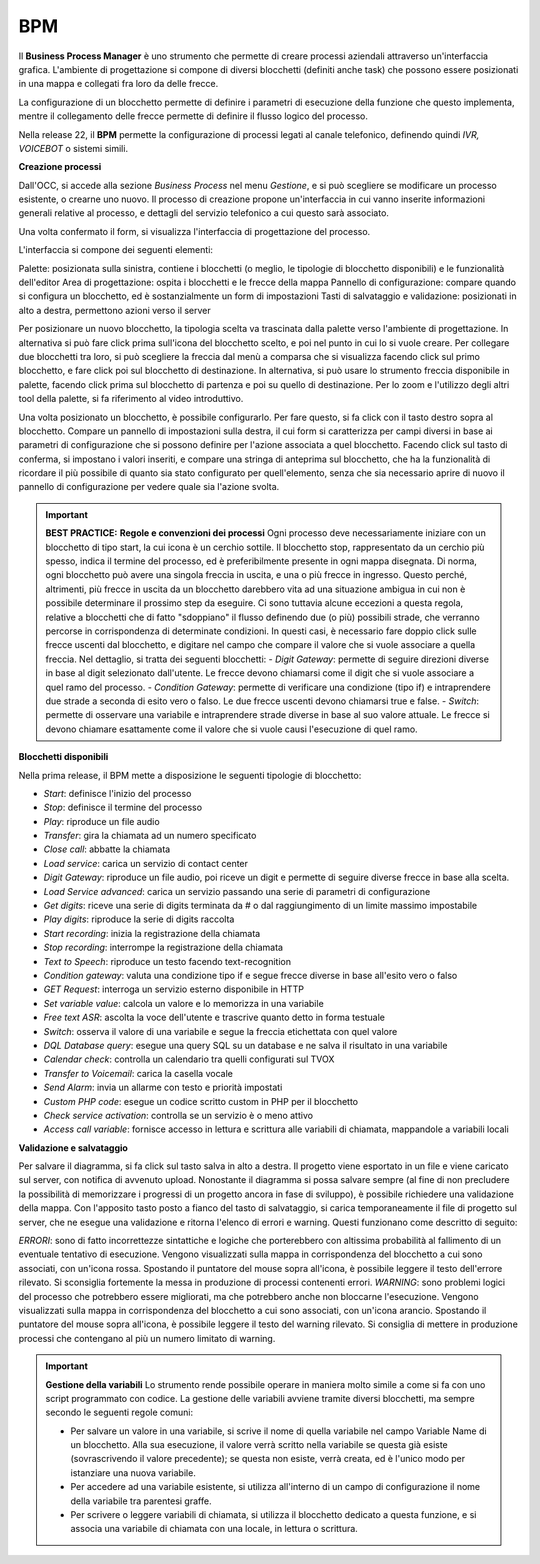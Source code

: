 ===========
BPM
===========

Il **Business Process Manager** è uno strumento che permette di creare processi aziendali attraverso un'interfaccia grafica. 
L'ambiente di progettazione si compone di diversi blocchetti (definiti anche task) che possono essere posizionati in una mappa e collegati fra loro da delle frecce. 

La configurazione di un blocchetto permette di definire i parametri di esecuzione della funzione che questo implementa, 
mentre il collegamento delle frecce permette di definire il flusso logico del processo. 

Nella release 22, il **BPM** permette la configurazione di processi legati al canale telefonico, definendo quindi *IVR, VOICEBOT* o sistemi simili.

.. image:: /images/TVOX/GuidaIntroduttivaTVox/ConfiguraPBX/BPM/BPM.PNG

**Creazione processi**

Dall'OCC, si accede alla sezione *Business Process* nel menu *Gestione*, e si può scegliere se modificare un processo esistente, o crearne uno nuovo. 
Il processo di creazione propone un'interfaccia in cui vanno inserite informazioni generali relative al processo, e dettagli del servizio telefonico a cui questo sarà associato.

.. image:: /images/TVOX/GuidaIntroduttivaTVox/ConfiguraPBX/BPM/BPM_DETTAGLIO.PNG


Una volta confermato il form, si visualizza l'interfaccia di progettazione del processo.

.. image:: /images/TVOX/GuidaIntroduttivaTVox/ConfiguraPBX/BPM/BPM_INTERFACCIA.PNG

L'interfaccia si compone dei seguenti elementi:

Palette: posizionata sulla sinistra, contiene i blocchetti (o meglio, le tipologie di blocchetto disponibili) e le funzionalità dell'editor
Area di progettazione: ospita i blocchetti e le frecce della mappa
Pannello di configurazione: compare quando si configura un blocchetto, ed è sostanzialmente un form di impostazioni
Tasti di salvataggio e validazione: posizionati in alto a destra, permettono azioni verso il server

.. image:: /images/TVOX/GuidaIntroduttivaTVox/ConfiguraPBX/BPM/BPM_ELEMENTI.PNG

Per posizionare un nuovo blocchetto, la tipologia scelta va trascinata dalla palette verso l'ambiente di progettazione. In alternativa si può fare click prima sull'icona del blocchetto scelto, e poi nel punto in cui lo si vuole creare. Per collegare due blocchetti tra loro, si può scegliere la freccia dal menù a comparsa che si visualizza facendo click sul primo blocchetto, e fare click poi sul blocchetto di destinazione. In alternativa, si può usare lo strumento freccia disponibile in palette, facendo click prima sul blocchetto di partenza e poi su quello di destinazione. Per lo zoom e l'utilizzo degli altri tool della palette, si fa riferimento al video
introduttivo.



Una volta posizionato un blocchetto, è possibile configurarlo. Per fare questo, si fa click con il tasto destro sopra al blocchetto. Compare un pannello di impostazioni sulla destra, il cui form si caratterizza per campi diversi in base ai parametri di configurazione che si possono definire per l'azione associata a quel blocchetto. Facendo click sul tasto di conferma, si impostano i valori inseriti, e compare una stringa di anteprima sul blocchetto, che ha la funzionalità di ricordare il più possibile di quanto sia stato configurato per quell'elemento, senza che sia necessario aprire di nuovo il pannello di configurazione per vedere quale sia l'azione svolta.


.. important:: **BEST PRACTICE:** **Regole e convenzioni dei processi** Ogni processo deve necessariamente iniziare con un blocchetto di tipo start, la cui icona è un cerchio sottile. Il blocchetto stop, rappresentato da un cerchio più spesso, indica il termine del processo, ed è preferibilmente presente in ogni mappa disegnata. Di norma, ogni blocchetto può avere una singola freccia in uscita, e una o più frecce in ingresso. Questo perché, altrimenti, più frecce in uscita da un blocchetto darebbero vita ad una situazione ambigua in cui non è possibile determinare il prossimo step da eseguire. Ci sono tuttavia alcune eccezioni a questa regola, relative a blocchetti che di fatto "sdoppiano" il flusso definendo due (o più) possibili strade, che verranno percorse in corrispondenza di determinate condizioni. In questi casi, è necessario fare doppio click sulle frecce uscenti dal blocchetto, e digitare nel campo che compare il valore che si vuole associare a quella freccia. Nel dettaglio, si tratta dei seguenti blocchetti:
    - *Digit Gateway*: permette di seguire direzioni diverse in base al digit selezionato dall'utente. Le frecce devono chiamarsi come il digit che si vuole associare a quel ramo del processo.
    - *Condition Gateway*: permette di verificare una condizione (tipo if) e intraprendere due strade a seconda di esito vero o falso. Le due frecce uscenti devono chiamarsi true e false.
    - *Switch*: permette di osservare una variabile e intraprendere strade diverse in base al suo valore attuale. Le frecce si devono chiamare esattamente come il valore che si vuole causi l'esecuzione di quel ramo.


**Blocchetti disponibili**

Nella prima release, il BPM mette a disposizione le seguenti tipologie di blocchetto:

- *Start*: definisce l'inizio del processo
- *Stop*: definisce il termine del processo
- *Play*: riproduce un file audio
- *Transfer*: gira la chiamata ad un numero specificato
- *Close call*: abbatte la chiamata
- *Load service*: carica un servizio di contact center
- *Digit Gateway*: riproduce un file audio, poi riceve un digit e permette di seguire diverse frecce in base alla scelta.
- *Load Service advanced*: carica un servizio passando una serie di parametri di configurazione
- *Get digits*: riceve una serie di digits terminata da # o dal raggiungimento di un limite massimo impostabile
- *Play digits*: riproduce la serie di digits raccolta
- *Start recording*: inizia la registrazione della chiamata
- *Stop recording*: interrompe la registrazione della chiamata
- *Text to Speech*: riproduce un testo facendo text-recognition
- *Condition gateway*: valuta una condizione tipo if e segue frecce diverse in base all'esito vero o falso
- *GET Request*: interroga un servizio esterno disponibile in HTTP
- *Set variable value*: calcola un valore e lo memorizza in una variabile
- *Free text ASR*: ascolta la voce dell'utente e trascrive quanto detto in forma testuale
- *Switch*: osserva il valore di una variabile e segue la freccia etichettata con quel valore
- *DQL Database query*: esegue una query SQL su un database e ne salva il risultato in una variabile
- *Calendar check*: controlla un calendario tra quelli configurati sul TVOX
- *Transfer to Voicemail*: carica la casella vocale
- *Send Alarm*: invia un allarme con testo e priorità impostati
- *Custom PHP code*: esegue un codice scritto custom in PHP per il blocchetto
- *Check service activation*: controlla se un servizio è o meno attivo
- *Access call variable*: fornisce accesso in lettura e scrittura alle variabili di chiamata, mappandole a variabili locali


**Validazione e salvataggio**

Per salvare il diagramma, si fa click sul tasto salva in alto a destra. 
Il progetto viene esportato in un file e viene caricato sul server, con notifica di avvenuto upload. Nonostante il diagramma si possa salvare sempre (al fine di non precludere la possibilità di memorizzare i progressi di un progetto ancora in fase di sviluppo), è possibile richiedere una validazione della mappa. Con l'apposito tasto posto a fianco del tasto di salvataggio, si carica temporaneamente il file di progetto sul server, che ne esegue una validazione e ritorna l'elenco di errori e warning. Questi funzionano come descritto di seguito:

.. image:: /images/TVOX/GuidaIntroduttivaTVox/ConfiguraPBX/BPM/BPM_ERROR.png

*ERRORI*: sono di fatto incorrettezze sintattiche e logiche che porterebbero con altissima probabilità al fallimento di un eventuale tentativo di esecuzione. Vengono visualizzati sulla mappa in corrispondenza del blocchetto a cui sono associati, con un'icona rossa. Spostando il puntatore del mouse sopra all'icona, è possibile leggere il testo dell'errore rilevato. Si sconsiglia fortemente la messa in produzione di processi contenenti errori.
*WARNING*: sono problemi logici del processo che potrebbero essere migliorati, ma che potrebbero anche non bloccarne l'esecuzione. Vengono visualizzati sulla mappa in corrispondenza del blocchetto a cui sono associati, con un'icona arancio. Spostando il puntatore del mouse sopra all'icona, è possibile leggere il testo del warning rilevato. Si consiglia di mettere in produzione processi che contengano al più un numero limitato di warning.


.. important::  **Gestione della variabili** Lo strumento rende possibile operare in maniera molto simile a come si fa con uno script programmato con codice. La gestione delle variabili avviene tramite diversi blocchetti, ma sempre secondo le seguenti regole comuni:
   
    - Per salvare un valore in una variabile, si scrive il nome di quella variabile nel campo Variable Name di un blocchetto. Alla sua esecuzione, il valore verrà scritto nella variabile se questa già esiste (sovrascrivendo il valore precedente); se questa non esiste, verrà creata, ed è l'unico modo per istanziare una nuova variabile.
    - Per accedere ad una variabile esistente, si utilizza all'interno di un campo di configurazione il nome della variabile tra parentesi graffe.
    - Per scrivere o leggere variabili di chiamata, si utilizza il blocchetto dedicato a questa funzione, e si associa una variabile di chiamata con una locale, in lettura o scrittura.


.. image:: /images/TVOX/GuidaIntroduttivaTVox/ConfiguraPBX/BPM/BPM_VARIABILI.png